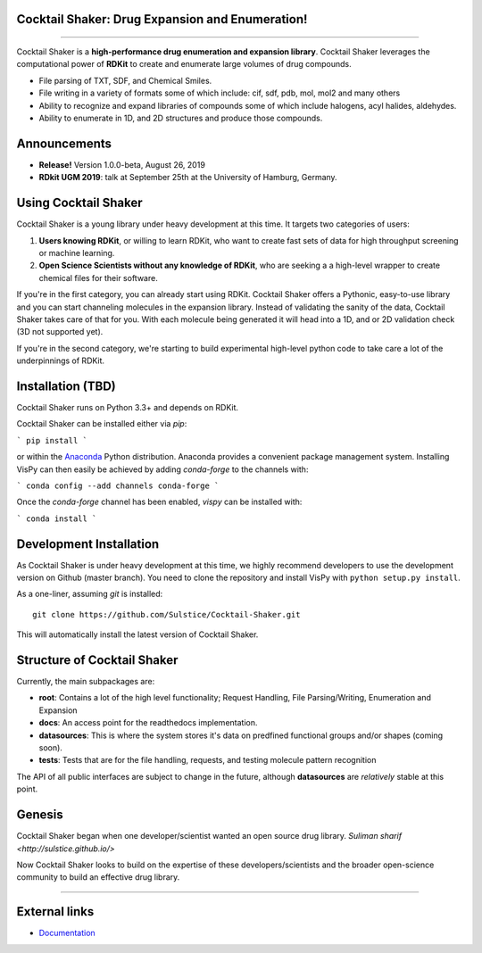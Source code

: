 
Cocktail Shaker: Drug Expansion and Enumeration!
------------------------------------------------

|Build| |License| |Coverage| |Python| |Gitter| |Zenodo|

----

Cocktail Shaker is a **high-performance drug enumeration and expansion library**. Cocktail Shaker leverages the computational power of  **RDKit** to create and enumerate large volumes of drug compounds.

-  File parsing of TXT, SDF, and Chemical Smiles.
-  File writing in a variety of formats some of which include: cif, sdf, pdb, mol, mol2 and many others
-  Ability to recognize and expand libraries of compounds some of which include halogens, acyl halides, aldehydes.
-  Ability to enumerate in 1D, and 2D structures and produce those compounds.


Announcements
-------------

- **Release!** Version 1.0.0-beta, August 26, 2019
- **RDkit UGM 2019**: talk at September 25th at the University of Hamburg, Germany.


Using Cocktail Shaker
---------------------

Cocktail Shaker is a young library under heavy development at this time. It
targets two categories of users:

1. **Users knowing RDKit**, or willing to learn RDKit, who want to
   create fast sets of data for high throughput screening or machine learning.
2. **Open Science Scientists without any knowledge of RDKit**, who are seeking a
   a high-level wrapper to create chemical files for their software.

If you're in the first category, you can already start using RDKit.
Cocktail Shaker offers a Pythonic, easy-to-use library and you can start channeling molecules in the expansion library.
Instead of validating the sanity of the data, Cocktail Shaker takes care of that for you.
With each molecule being generated it will head into a 1D, and or 2D validation check (3D not supported yet).

If you're in the second category, we're starting to build experimental
high-level python code to take care a lot of the underpinnings of RDKit.

Installation (TBD)
------------------

Cocktail Shaker runs on Python 3.3+ and depends on RDKit.


Cocktail Shaker can be installed either via `pip`:

```
pip install
```

or within the `Anaconda <https://www.anaconda.com/download/>`_ Python
distribution. Anaconda provides a convenient package management system.
Installing VisPy can then easily be achieved by adding `conda-forge` to the
channels with:

```
conda config --add channels conda-forge
```

Once the `conda-forge` channel has been enabled, `vispy` can be installed with:

```
conda install
```

Development Installation
------------------------

As Cocktail Shaker is under heavy development at this time, we highly recommend
developers to use the development version on Github (master branch). You need
to clone the repository and install VisPy with
``python setup.py install``.

As a one-liner, assuming `git` is installed::

    git clone https://github.com/Sulstice/Cocktail-Shaker.git

This will automatically install the latest version of Cocktail Shaker.

Structure of Cocktail Shaker
----------------------------

Currently, the main subpackages are:

-  **root**: Contains a lot of the high level functionality; Request Handling, File Parsing/Writing, Enumeration and Expansion
-  **docs**: An access point for the readthedocs implementation.
-  **datasources**: This is where the system stores it's data on predfined functional groups and/or shapes (coming soon).
-  **tests**: Tests that are for the file handling, requests, and testing molecule pattern recognition

The API of all public interfaces are subject to change in the future,
although **datasources** are *relatively* stable at this point.


Genesis
-------

Cocktail Shaker began when one developer/scientist wanted an open source drug library.
`Suliman sharif <http://sulstice.github.io/>`

Now Cocktail Shaker looks to build on the expertise of these developers/scientists and the
broader open-science community to build an effective drug library.

----

External links
--------------

-  `Documentation <http://cocktail-shaker.readthedocs.org>`__

.. |Build| image:: https://travis-ci.org/Sulstice/Cocktail-Shaker.svg?branch=master
   :target: https://travis-ci.org/Sulstice/Cocktail-Shaker
.. |LICENSE| image:: https://github.com/Sulstice/Cocktail-Shaker/blob/master/LICENSE
   :target: https://github.com/Sulstice/Cocktail-Shaker/blob/master/LICENSE
.. |Coverage| image:: https://coveralls.io/repos/github/Sulstice/Cocktail-Shaker/badge.svg?branch=master
   :target: https://coveralls.io/github/Sulstice/Cocktail-Shaker?branch=master
.. |Zenodo| image:: https://zenodo.org/badge/170644606.svg
   :target: https://zenodo.org/badge/latestdoi/170644606
.. |Gitter| image:: https://badges.gitter.im/Cocktail-Shaker/community.svg
   :target: https://gitter.im/Cocktail-Shaker/community?utm_source=badge&utm_medium=badge&utm_campaign=pr-badge&utm_content=badge
.. |Python| image:: https://img.shields.io/badge/python-3.6-blue.svg
